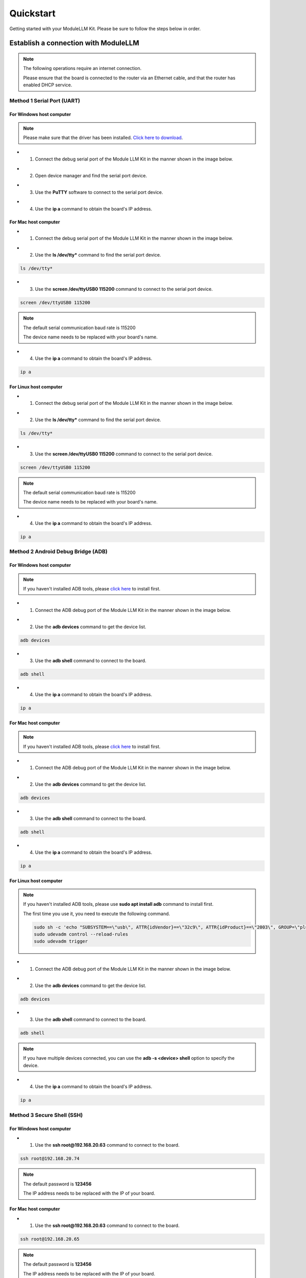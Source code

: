 Quickstart
==========

Getting started with your ModuleLLM Kit. Please be sure to follow the steps below in order.

Establish a connection with ModuleLLM
-------------------------------------

.. note::

    The following operations require an internet connection.

    Please ensure that the board is connected to the router via an Ethernet cable, and that the router has enabled DHCP service.

Method 1 Serial Port (UART)
~~~~~~~~~~~~~~~~~~~~~~~~~~~

For Windows host computer
^^^^^^^^^^^^^^^^^^^^^^^^^

.. note::

    Please make sure that the driver has been installed.
    `Click here to download <https://www.wch-ic.com/downloads/ch341ser_exe.html>`_.

- 1. Connect the debug serial port of the Module LLM Kit in the manner shown in the image below.

.. image:: images/quickstart/quickstart_007.png
   :alt: Example image

- 2. Open device manager and find the serial port device.

.. image:: images/quickstart/quickstart_014.png
   :alt: Example image

- 3. Use the **PuTTY** software to connect to the serial port device.

.. image:: images/quickstart/quickstart_015.png
   :alt: Example image

- 4. Use the **ip a** command to obtain the board's IP address.

.. image:: images/quickstart/quickstart_016.png
   :alt: Example image

For Mac host computer
^^^^^^^^^^^^^^^^^^^^^

- 1. Connect the debug serial port of the Module LLM Kit in the manner shown in the image below.

.. image:: images/quickstart/quickstart_007.png
   :alt: Example image

- 2. Use the **ls /dev/tty*** command to find the serial port device.

.. code-block:: shell

    ls /dev/tty*

.. image:: images/quickstart/quickstart_028.png
   :alt: Example image

- 3. Use the **screen /dev/ttyUSB0 115200** command to connect to the serial port device.

.. code-block:: shell

    screen /dev/ttyUSB0 115200

.. note::

    The default serial communication baud rate is 115200

    The device name needs to be replaced with your board's name.

.. image:: images/quickstart/quickstart_029.png
   :alt: Example image

- 4. Use the **ip a** command to obtain the board's IP address.

.. code-block:: shell

    ip a

.. image:: images/quickstart/quickstart_030.png
   :alt: Example image

For Linux host computer
^^^^^^^^^^^^^^^^^^^^^^^

- 1. Connect the debug serial port of the Module LLM Kit in the manner shown in the image below.

.. image:: images/quickstart/quickstart_007.png
   :alt: Example image

- 2. Use the **ls /dev/tty*** command to find the serial port device.

.. code-block:: shell

    ls /dev/tty*

.. image:: images/quickstart/quickstart_012.png
   :alt: Example image

- 3. Use the **screen /dev/ttyUSB0 115200** command to connect to the serial port device.

.. code-block:: shell

    screen /dev/ttyUSB0 115200

.. note::

    The default serial communication baud rate is 115200

    The device name needs to be replaced with your board's name.

.. image:: images/quickstart/quickstart_004.png
   :alt: Example image

- 4. Use the **ip a** command to obtain the board's IP address.

.. code-block:: shell

    ip a

.. image:: images/quickstart/quickstart_005.png
   :alt: Example image

Method 2 Android Debug Bridge (ADB)
~~~~~~~~~~~~~~~~~~~~~~~~~~~~~~~~~~~

For Windows host computer
^^^^^^^^^^^^^^^^^^^^^^^^^

.. note::

    If you haven't installed ADB tools, please `click here <https://developer.android.com/tools/releases/platform-tools>`_ to install first.

- 1. Connect the ADB debug port of the Module LLM Kit in the manner shown in the image below.

.. image:: images/quickstart/quickstart_008.png
   :alt: Example image

- 2. Use the **adb devices** command to get the device list.

.. code-block:: shell

    adb devices

.. image:: images/quickstart/quickstart_017.png
   :alt: Example image

- 3. Use the **adb shell** command to connect to the board.

.. code-block:: shell

    adb shell

.. image:: images/quickstart/quickstart_018.png
   :alt: Example image

- 4. Use the **ip a** command to obtain the board's IP address.

.. code-block:: shell

    ip a

.. image:: images/quickstart/quickstart_019.png
   :alt: Example image

For Mac host computer
^^^^^^^^^^^^^^^^^^^^^

.. note::

    If you haven't installed ADB tools, please `click here <https://developer.android.com/tools/releases/platform-tools>`_ to install first.

- 1. Connect the ADB debug port of the Module LLM Kit in the manner shown in the image below.

.. image:: images/quickstart/quickstart_008.png
   :alt: Example image

- 2. Use the **adb devices** command to get the device list.

.. code-block:: shell

    adb devices

.. image:: images/quickstart/quickstart_031.png
   :alt: Example image

- 3. Use the **adb shell** command to connect to the board.

.. code-block:: shell

    adb shell

.. image:: images/quickstart/quickstart_032.png
   :alt: Example image

- 4. Use the **ip a** command to obtain the board's IP address.

.. code-block:: shell

    ip a

.. image:: images/quickstart/quickstart_033.png
   :alt: Example image

For Linux host computer
^^^^^^^^^^^^^^^^^^^^^^^

.. note::

    If you haven't installed ADB tools, please use **sudo apt install adb** command to install first.

    The first time you use it, you need to execute the following command.

    .. code-block:: shell

        sudo sh -c 'echo "SUBSYSTEM==\"usb\", ATTR{idVendor}==\"32c9\", ATTR{idProduct}==\"2003\", GROUP=\"plugdev\", MODE=\"0660\"" > /etc/udev/rules.d/51-android.rules'
        sudo udevadm control --reload-rules
        sudo udevadm trigger
    
- 1. Connect the ADB debug port of the Module LLM Kit in the manner shown in the image below.

.. image:: images/quickstart/quickstart_008.png
   :alt: Example image

- 2. Use the **adb devices** command to get the device list.

.. code-block:: shell

    adb devices

.. image:: images/quickstart/quickstart_013.png
    :alt: Example image

- 3. Use the **adb shell** command to connect to the board.

.. code-block:: shell

    adb shell

.. note::
    If you have multiple devices connected, you can use the **adb -s <device> shell** option to specify the device.
    
- 4. Use the **ip a** command to obtain the board's IP address.

.. code-block:: shell

    ip a

.. image:: images/quickstart/quickstart_006.png
   :alt: Example image

Method 3 Secure Shell (SSH)
~~~~~~~~~~~~~~~~~~~~~~~~~~~

For Windows host computer
^^^^^^^^^^^^^^^^^^^^^^^^^

- 1. Use the **ssh root@192.168.20.63** command to connect to the board.

.. code-block:: shell

    ssh root@192.168.20.74

.. note::

    The default password is **123456**

    The IP address needs to be replaced with the IP of your board.
    
.. image:: images/quickstart/quickstart_020.png
   :alt: Example image

For Mac host computer
^^^^^^^^^^^^^^^^^^^^^

- 1. Use the **ssh root@192.168.20.63** command to connect to the board.

.. code-block:: shell

    ssh root@192.168.20.65

.. note::

    The default password is **123456**

    The IP address needs to be replaced with the IP of your board.
    
.. image:: images/quickstart/quickstart_034.png
   :alt: Example image

For Linux host computer
^^^^^^^^^^^^^^^^^^^^^^^

- 1. Use the **ssh root@192.168.20.63** command to connect to the board.

.. code-block:: shell

    ssh root@192.168.20.63

.. note::

    The default password is **123456**

    The IP address needs to be replaced with the IP of your board.

.. image:: images/quickstart/quickstart_009.png
   :alt: Example image

.. image:: images/quickstart/quickstart_010.png
   :alt: Example image

.. _quickstart-software-upgrade:

Software Upgrade
----------------

Download the M5Stack apt repository key and add it to the system
~~~~~~~~~~~~~~~~~~~~~~~~~~~~~~~~~~~~~~~~~~~~~~~~~~~~~~~~~~~~~~~~

.. note::

   This step needs to be performed only once.

.. code-block:: shell

    wget -qO /etc/apt/keyrings/StackFlow.gpg https://repo.llm.m5stack.com/m5stack-apt-repo/key/StackFlow.gpg
    echo 'deb [arch=arm64 signed-by=/etc/apt/keyrings/StackFlow.gpg] https://repo.llm.m5stack.com/m5stack-apt-repo jammy ax630c' > /etc/apt/sources.list.d/StackFlow.list


.. image:: images/quickstart/quickstart_011.png
   :alt: Example image

Get a list of available software
~~~~~~~~~~~~~~~~~~~~~~~~~~~~~~~~

.. code-block:: shell

    apt update

.. image:: images/quickstart/quickstart_000.png
   :alt: Example image

.. code-block:: shell

    apt list | grep llm

.. image:: images/quickstart/quickstart_001.png
   :alt: Example image

Output list
^^^^^^^^^^^

.. code-block:: shell

    llm-asr/stable,now 1.6 arm64 [installed]
    llm-audio/stable 1.6 arm64 [upgradable from: 1.3]
    llm-camera/stable 1.8 arm64 [upgradable from: 1.3]
    llm-depth-anything/stable 1.6 arm64
    llm-kws/stable,now 1.7 arm64 [installed]
    llm-llm/stable,now 1.8 arm64 [installed]
    llm-melotts-zh-cn/now 0.2 arm64 [installed,local]
    llm-melotts/stable,now 1.7 arm64 [installed]
    llm-openai-api/stable,now 1.7 arm64 [installed]
    llm-qwen2.5-0.5b-prefill-20e/now 0.2 arm64 [installed,local]
    llm-single-speaker-english-fast/now 0.2 arm64 [installed,local]
    llm-single-speaker-fast/now 0.2 arm64 [installed,local]
    llm-skel/stable 1.5 arm64 [upgradable from: 1.3]
    llm-sys/stable,now 1.6 arm64 [installed]
    llm-tts/stable 1.6 arm64 [upgradable from: 1.3]
    llm-vad/stable,now 1.6 arm64 [installed]
    llm-vlm/stable 1.7 arm64 [upgradable from: 1.3]
    llm-whisper/stable,now 1.7 arm64 [installed]
    llm-yolo/stable 1.8 arm64 [upgradable from: 1.3]

Get a list of available model
~~~~~~~~~~~~~~~~~~~~~~~~~~~~~

.. code-block:: shell

    apt list | grep llm-model

.. image:: images/quickstart/quickstart_002.png
   :alt: Example image

Output list
^^^^^^^^^^^

.. code-block:: shell

    llm-model-audio-en-us/stable,now 0.2 arm64 [installed]
    llm-model-audio-zh-cn/stable,now 0.2 arm64 [installed]
    llm-model-deepseek-r1-1.5b-ax630c/stable 0.3 arm64
    llm-model-deepseek-r1-1.5b-p256-ax630c/stable 0.4 arm64
    llm-model-depth-anything-ax630c/stable 0.4 arm64
    llm-model-internvl2.5-1b-364-ax630c/stable 0.4 arm64
    llm-model-internvl2.5-1b-ax630c/stable 0.4 arm64
    llm-model-llama3.2-1b-p256-ax630c/stable 0.4 arm64
    llm-model-llama3.2-1b-prefill-ax630c/stable 0.2 arm64
    llm-model-melotts-en-default/stable,now 0.5 arm64 [installed]
    llm-model-melotts-en-us/stable 0.5 arm64
    llm-model-melotts-ja-jp/stable,now 0.5 arm64 [installed]
    llm-model-melotts-zh-cn/stable 0.5 arm64
    llm-model-openbuddy-llama3.2-1b-ax630c/stable 0.2 arm64
    llm-model-qwen2.5-0.5b-int4-ax630c/stable 0.4 arm64
    llm-model-qwen2.5-0.5b-p256-ax630c/stable 0.4 arm64
    llm-model-qwen2.5-0.5b-prefill-20e/stable 0.2 arm64
    llm-model-qwen2.5-1.5b-ax630c/stable 0.3 arm64
    llm-model-qwen2.5-1.5b-int4-ax630c/stable 0.4 arm64
    llm-model-qwen2.5-1.5b-p256-ax630c/stable 0.4 arm64
    llm-model-qwen2.5-coder-0.5b-ax630c/stable 0.2 arm64
    llm-model-qwen3-0.6b-ax630c/stable 0.4 arm64
    llm-model-sherpa-ncnn-streaming-zipformer-20m-2023-02-17/stable,now 0.2 arm64 [installed]
    llm-model-sherpa-ncnn-streaming-zipformer-zh-14m-2023-02-23/stable,now 0.2 arm64 [installed]
    llm-model-sherpa-onnx-kws-zipformer-gigaspeech-3.3m-2024-01-01/stable,now 0.3 arm64 [installed]
    llm-model-sherpa-onnx-kws-zipformer-wenetspeech-3.3m-2024-01-01/stable,now 0.3 arm64 [installed]
    llm-model-silero-vad/stable,now 0.4 arm64 [installed]
    llm-model-single-speaker-english-fast/stable 0.3 arm64
    llm-model-single-speaker-fast/stable 0.3 arm64
    llm-model-smolvlm-256m-ax630c/stable 0.4 arm64
    llm-model-smolvlm-500m-ax630c/stable 0.4 arm64
    llm-model-whisper-base/stable 0.4 arm64
    llm-model-whisper-small/stable 0.4 arm64
    llm-model-whisper-tiny/stable,now 0.4 arm64 [installed]
    llm-model-yolo11n-hand-pose/stable 0.3 arm64
    llm-model-yolo11n-pose/stable,now 0.3 arm64 [installed]
    llm-model-yolo11n-seg/stable,now 0.3 arm64 [installed]
    llm-model-yolo11n/stable,now 0.2 arm64 [installed]

Update the latest software package
~~~~~~~~~~~~~~~~~~~~~~~~~~~~~~~~~~

.. code-block:: shell

    apt install lib-llm llm-sys

.. image:: images/quickstart/quickstart_003.png
   :alt: Example image

Output list
^^^^^^^^^^^

.. code-block:: shell

    root@m5stack-LLM:~# apt install lib-llm llm-sys
    Reading package lists... Done
    Building dependency tree... Done
    Reading state information... Done
    Reinstallation of lib-llm is not possible, it cannot be downloaded.
    The following packages will be upgraded:
    llm-sys
    1 upgraded, 0 newly installed, 0 to remove and 161 not upgraded.
    Need to get 377 kB of archives.
    After this operation, 0 B of additional disk space will be used.
    Do you want to continue? [Y/n] y
    Get:1 https://repo.llm.m5stack.com/m5stack-apt-repo jammy/ax630c arm64 llm-sys arm64 1.6 [377 kB]
    Fetched 377 kB in 2s (224 kB/s)  
    debconf: delaying package configuration, since apt-utils is not installed
    (Reading database ... 60311 files and directories currently installed.)
    Preparing to unpack .../archives/llm-sys_1.6_arm64.deb ...
    Removed /etc/systemd/system/multi-user.target.wants/llm-sys.service.
    Unpacking llm-sys (1.6) over (1.6) ...
    Setting up llm-sys (1.6) ...
    Created symlink /etc/systemd/system/multi-user.target.wants/llm-sys.service → /lib/systemd/system/llm-sys.service.

SD Card Upgrade
---------------

For Windows host computer
~~~~~~~~~~~~~~~~~~~~~~~~~

- 1. Prepare a 16GB or larger SD card and format it to FAT32.

.. image:: images/quickstart/quickstart_025.png
   :alt: Example image

- 2. Download the latest :doc:`software packages <Software>` and :doc:`model packages <Models>` from the official website.

.. note::

   Always include the latest versions of the **lib-llm** and **llm-sys** packages when performing an upgrade.

.. image:: images/quickstart/quickstart_026.png
   :alt: Example image

- 3. Create a new file named **m5stack_update.config**, and write the name of the software package into it.

.. image:: images/quickstart/quickstart_027.png
   :alt: Example image

- 4. Insert the SD card into the MLLModule KIT.

.. image:: images/quickstart/quickstart_024.gif
   :alt: Example image

.. note::

    During the upgrade process, the LED will flash blue. It will turn green if the upgrade is successful, or red if it fails. You can check the upgrade log in the **m5stack_update.config.update.log** file.

For Mac host computer
~~~~~~~~~~~~~~~~~~~~~~~~~

- 1. Prepare a 16GB or larger SD card and format it to FAT32.

.. image:: images/quickstart/quickstart_035.png
   :alt: Example image

- 2. Download the latest :doc:`software packages <Software>` and :doc:`model packages <Models>` from the official website.

.. note::

   Always include the latest versions of the **lib-llm** and **llm-sys** packages when performing an upgrade.

.. image:: images/quickstart/quickstart_036.png
   :alt: Example image

- 3. Create a new file named **m5stack_update.config**, and write the name of the software package into it.

.. image:: images/quickstart/quickstart_037.png
   :alt: Example image

.. image:: images/quickstart/quickstart_038.png
   :alt: Example image

- 4. Insert the SD card into the MLLModule KIT.

.. image:: images/quickstart/quickstart_024.gif
   :alt: Example image

.. note::

    During the upgrade process, the LED will flash blue. It will turn green if the upgrade is successful, or red if it fails. You can check the upgrade log in the **m5stack_update.config.update.log** file.

For Linux host computer
~~~~~~~~~~~~~~~~~~~~~~~

- 1. Prepare a 16GB or larger SD card and format it to FAT32.

.. image:: images/quickstart/quickstart_021.png
   :alt: Example image

- 2. Download the latest :doc:`software packages <Software>` and :doc:`model packages <Models>` from the official website.

.. note::

   Always include the latest versions of the **lib-llm** and **llm-sys** packages when performing an upgrade.

.. image:: images/quickstart/quickstart_022.png
   :alt: Example image

- 3. Create a new file named **m5stack_update.config**, and write the name of the software package into it.

.. image:: images/quickstart/quickstart_023.png
   :alt: Example image

- 4. Insert the SD card into the MLLModule KIT.

.. image:: images/quickstart/quickstart_024.gif
   :alt: Example image

.. note::

    During the upgrade process, the LED will flash blue. It will turn green if the upgrade is successful, or red if it fails. You can check the upgrade log in the **m5stack_update.config.update.log** file.